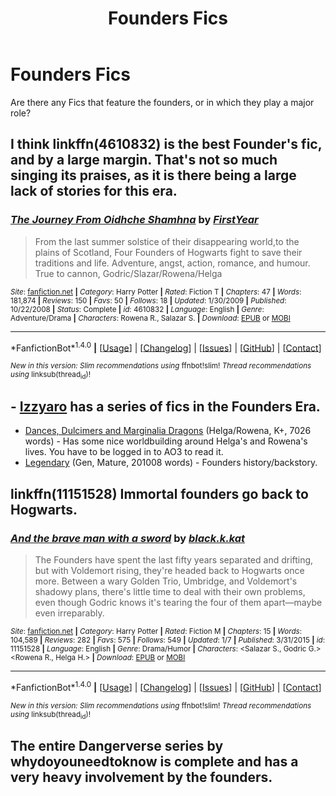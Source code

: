#+TITLE: Founders Fics

* Founders Fics
:PROPERTIES:
:Author: OakQuaffle
:Score: 9
:DateUnix: 1486586578.0
:DateShort: 2017-Feb-09
:FlairText: Request
:END:
Are there any Fics that feature the founders, or in which they play a major role?


** I think linkffn(4610832) is the best Founder's fic, and by a large margin. That's not so much singing its praises, as it is there being a large lack of stories for this era.
:PROPERTIES:
:Author: Lord_Anarchy
:Score: 2
:DateUnix: 1486589646.0
:DateShort: 2017-Feb-09
:END:

*** [[http://www.fanfiction.net/s/4610832/1/][*/The Journey From Oidhche Shamhna/*]] by [[https://www.fanfiction.net/u/1616281/FirstYear][/FirstYear/]]

#+begin_quote
  From the last summer solstice of their disappearing world,to the plains of Scotland, Four Founders of Hogwarts fight to save their traditions and life. Adventure, angst, action, romance, and humour. True to cannon, Godric/Slazar/Rowena/Helga
#+end_quote

^{/Site/: [[http://www.fanfiction.net/][fanfiction.net]] *|* /Category/: Harry Potter *|* /Rated/: Fiction T *|* /Chapters/: 47 *|* /Words/: 181,874 *|* /Reviews/: 150 *|* /Favs/: 50 *|* /Follows/: 18 *|* /Updated/: 1/30/2009 *|* /Published/: 10/22/2008 *|* /Status/: Complete *|* /id/: 4610832 *|* /Language/: English *|* /Genre/: Adventure/Drama *|* /Characters/: Rowena R., Salazar S. *|* /Download/: [[http://www.ff2ebook.com/old/ffn-bot/index.php?id=4610832&source=ff&filetype=epub][EPUB]] or [[http://www.ff2ebook.com/old/ffn-bot/index.php?id=4610832&source=ff&filetype=mobi][MOBI]]}

--------------

*FanfictionBot*^{1.4.0} *|* [[[https://github.com/tusing/reddit-ffn-bot/wiki/Usage][Usage]]] | [[[https://github.com/tusing/reddit-ffn-bot/wiki/Changelog][Changelog]]] | [[[https://github.com/tusing/reddit-ffn-bot/issues/][Issues]]] | [[[https://github.com/tusing/reddit-ffn-bot/][GitHub]]] | [[[https://www.reddit.com/message/compose?to=tusing][Contact]]]

^{/New in this version: Slim recommendations using/ ffnbot!slim! /Thread recommendations using/ linksub(thread_id)!}
:PROPERTIES:
:Author: FanfictionBot
:Score: 1
:DateUnix: 1486589659.0
:DateShort: 2017-Feb-09
:END:


** - [[https://www.fanfiction.net/u/2740971/Izzyaro][Izzyaro]] has a series of fics in the Founders Era.
- [[http://archiveofourown.org/works/3836023][Dances, Dulcimers and Marginalia Dragons]] (Helga/Rowena, K+, 7026 words) - Has some nice worldbuilding around Helga's and Rowena's lives. You have to be logged in to AO3 to read it.
- [[http://www.harrypotterfanfiction.com/viewstory.php?psid=275890][Legendary]] (Gen, Mature, 201008 words) - Founders history/backstory.
:PROPERTIES:
:Score: 1
:DateUnix: 1486598346.0
:DateShort: 2017-Feb-09
:END:


** linkffn(11151528) Immortal founders go back to Hogwarts.
:PROPERTIES:
:Author: Selofain
:Score: 1
:DateUnix: 1486628982.0
:DateShort: 2017-Feb-09
:END:

*** [[http://www.fanfiction.net/s/11151528/1/][*/And the brave man with a sword/*]] by [[https://www.fanfiction.net/u/2589862/black-k-kat][/black.k.kat/]]

#+begin_quote
  The Founders have spent the last fifty years separated and drifting, but with Voldemort rising, they're headed back to Hogwarts once more. Between a wary Golden Trio, Umbridge, and Voldemort's shadowy plans, there's little time to deal with their own problems, even though Godric knows it's tearing the four of them apart---maybe even irreparably.
#+end_quote

^{/Site/: [[http://www.fanfiction.net/][fanfiction.net]] *|* /Category/: Harry Potter *|* /Rated/: Fiction M *|* /Chapters/: 15 *|* /Words/: 104,589 *|* /Reviews/: 282 *|* /Favs/: 575 *|* /Follows/: 549 *|* /Updated/: 1/7 *|* /Published/: 3/31/2015 *|* /id/: 11151528 *|* /Language/: English *|* /Genre/: Drama/Humor *|* /Characters/: <Salazar S., Godric G.> <Rowena R., Helga H.> *|* /Download/: [[http://www.ff2ebook.com/old/ffn-bot/index.php?id=11151528&source=ff&filetype=epub][EPUB]] or [[http://www.ff2ebook.com/old/ffn-bot/index.php?id=11151528&source=ff&filetype=mobi][MOBI]]}

--------------

*FanfictionBot*^{1.4.0} *|* [[[https://github.com/tusing/reddit-ffn-bot/wiki/Usage][Usage]]] | [[[https://github.com/tusing/reddit-ffn-bot/wiki/Changelog][Changelog]]] | [[[https://github.com/tusing/reddit-ffn-bot/issues/][Issues]]] | [[[https://github.com/tusing/reddit-ffn-bot/][GitHub]]] | [[[https://www.reddit.com/message/compose?to=tusing][Contact]]]

^{/New in this version: Slim recommendations using/ ffnbot!slim! /Thread recommendations using/ linksub(thread_id)!}
:PROPERTIES:
:Author: FanfictionBot
:Score: 1
:DateUnix: 1486629004.0
:DateShort: 2017-Feb-09
:END:


** The entire Dangerverse series by whydoyouneedtoknow is complete and has a very heavy involvement by the founders.
:PROPERTIES:
:Author: difinity1
:Score: 1
:DateUnix: 1486783600.0
:DateShort: 2017-Feb-11
:END:
